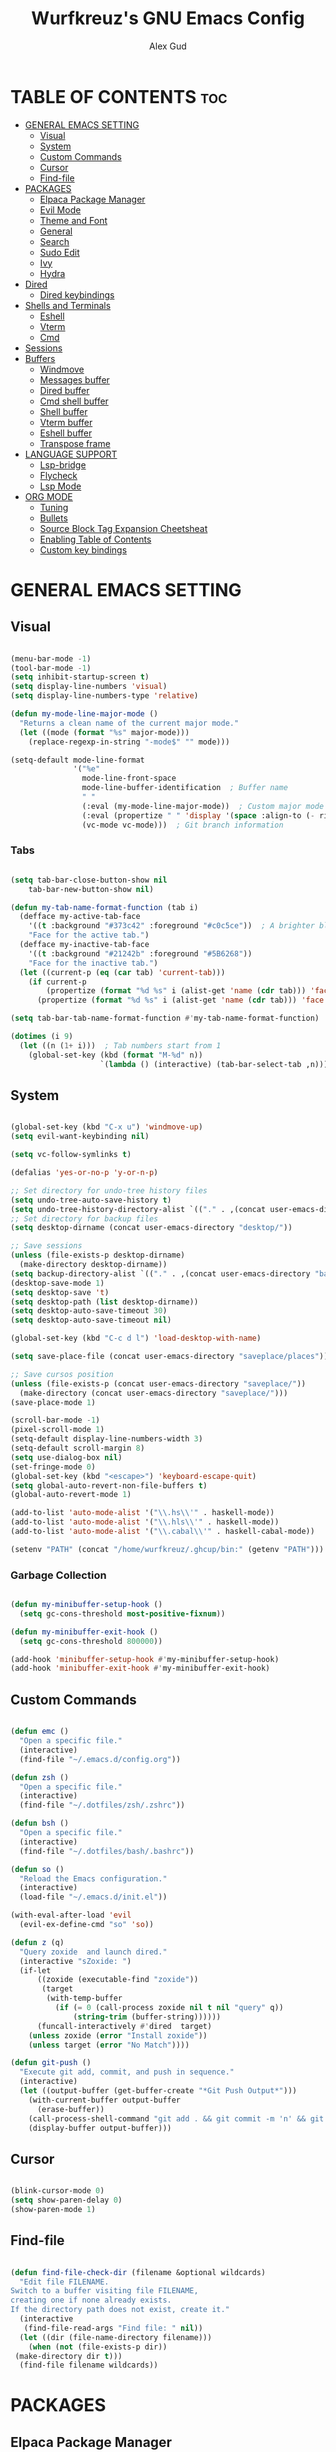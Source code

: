 #+TITLE: Wurfkreuz's GNU Emacs Config
#+AUTHOR: Alex Gud
#+DESCRIPTION: Empty.
#+STARTUP: showeverything ; Wont apply folding
#+OPTIONS: toc:3 ; Table of contents include 3 header levels down

* TABLE OF CONTENTS :toc:
- [[#general-emacs-setting][GENERAL EMACS SETTING]]
  - [[#visual][Visual]]
  - [[#system][System]]
  - [[#custom-commands][Custom Commands]]
  - [[#cursor][Cursor]]
  - [[#find-file][Find-file]]
- [[#packages][PACKAGES]]
  - [[#elpaca-package-manager][Elpaca Package Manager]]
  - [[#evil-mode][Evil Mode]]
  - [[#theme-and-font][Theme and Font]]
  - [[#general][General]]
  - [[#search][Search]]
  - [[#sudo-edit][Sudo Edit]]
  - [[#ivy][Ivy]]
  - [[#hydra][Hydra]]
- [[#dired][Dired]]
  - [[#dired-keybindings][Dired keybindings]]
- [[#shells-and-terminals][Shells and Terminals]]
  - [[#eshell][Eshell]]
  - [[#vterm][Vterm]]
  - [[#cmd][Cmd]]
- [[#sessions][Sessions]]
- [[#buffers][Buffers]]
  - [[#windmove][Windmove]]
  - [[#messages-buffer][Messages buffer]]
  - [[#dired-buffer][Dired buffer]]
  - [[#cmd-shell-buffer][Cmd shell buffer]]
  - [[#shell-buffer][Shell buffer]]
  - [[#vterm-buffer][Vterm buffer]]
  - [[#eshell-buffer][Eshell buffer]]
  - [[#transpose-frame][Transpose frame]]
- [[#language-support][LANGUAGE SUPPORT]]
  - [[#lsp-bridge][Lsp-bridge]]
  - [[#flycheck][Flycheck]]
  - [[#lsp-mode][Lsp Mode]]
- [[#org-mode][ORG MODE]]
  - [[#tuning][Tuning]]
  - [[#bullets][Bullets]]
  - [[#source-block-tag-expansion-cheetsheat][Source Block Tag Expansion Cheetsheat]]
  - [[#enabling-table-of-contents][Enabling Table of Contents]]
  - [[#custom-key-bindings][Custom key bindings]]

* GENERAL EMACS SETTING
** Visual

#+begin_src emacs-lisp

  (menu-bar-mode -1)
  (tool-bar-mode -1)
  (setq inhibit-startup-screen t)
  (setq display-line-numbers 'visual)
  (setq display-line-numbers-type 'relative)

  (defun my-mode-line-major-mode ()
    "Returns a clean name of the current major mode."
    (let ((mode (format "%s" major-mode)))
      (replace-regexp-in-string "-mode$" "" mode)))  
  
  (setq-default mode-line-format
                '("%e"
                  mode-line-front-space
                  mode-line-buffer-identification  ; Buffer name
                  " "
                  (:eval (my-mode-line-major-mode))  ; Custom major mode display
                  (:eval (propertize " " 'display '(space :align-to (- right 12))))
                  (vc-mode vc-mode)))  ; Git branch information

#+end_src

*** Tabs

#+begin_src emacs-lisp

  (setq tab-bar-close-button-show nil
      tab-bar-new-button-show nil)

  (defun my-tab-name-format-function (tab i)
    (defface my-active-tab-face
      '((t :background "#373c42" :foreground "#c0c5ce"))  ; A brighter blue for the background
      "Face for the active tab.")
    (defface my-inactive-tab-face
      '((t :background "#21242b" :foreground "#5B6268"))
      "Face for the inactive tab.")
    (let ((current-p (eq (car tab) 'current-tab)))
      (if current-p
          (propertize (format "%d %s" i (alist-get 'name (cdr tab))) 'face 'my-active-tab-face)
        (propertize (format "%d %s" i (alist-get 'name (cdr tab))) 'face 'my-inactive-tab-face))))

  (setq tab-bar-tab-name-format-function #'my-tab-name-format-function)

  (dotimes (i 9)
    (let ((n (1+ i)))  ; Tab numbers start from 1
      (global-set-key (kbd (format "M-%d" n))
                      `(lambda () (interactive) (tab-bar-select-tab ,n)))))

#+end_src

** System

#+begin_src emacs-lisp

  (global-set-key (kbd "C-x u") 'windmove-up)
  (setq evil-want-keybinding nil)

  (setq vc-follow-symlinks t)

  (defalias 'yes-or-no-p 'y-or-n-p)

  ;; Set directory for undo-tree history files
  (setq undo-tree-auto-save-history t)
  (setq undo-tree-history-directory-alist `(("." . ,(concat user-emacs-directory "undo-tree-history"))))
  ;; Set directory for backup files
  (setq desktop-dirname (concat user-emacs-directory "desktop/"))

  ;; Save sessions
  (unless (file-exists-p desktop-dirname)
    (make-directory desktop-dirname))
  (setq backup-directory-alist `(("." . ,(concat user-emacs-directory "backups"))))
  (desktop-save-mode 1)
  (setq desktop-save 't)
  (setq desktop-path (list desktop-dirname))
  (setq desktop-auto-save-timeout 30)
  (setq desktop-auto-save-timeout nil)

  (global-set-key (kbd "C-c d l") 'load-desktop-with-name)

  (setq save-place-file (concat user-emacs-directory "saveplace/places"))

  ;; Save cursos position
  (unless (file-exists-p (concat user-emacs-directory "saveplace/"))
    (make-directory (concat user-emacs-directory "saveplace/")))
  (save-place-mode 1)

  (scroll-bar-mode -1)
  (pixel-scroll-mode 1)
  (setq-default display-line-numbers-width 3)
  (setq-default scroll-margin 8)
  (setq use-dialog-box nil)
  (set-fringe-mode 0)
  (global-set-key (kbd "<escape>") 'keyboard-escape-quit)
  (setq global-auto-revert-non-file-buffers t)
  (global-auto-revert-mode 1)

  (add-to-list 'auto-mode-alist '("\\.hs\\'" . haskell-mode))
  (add-to-list 'auto-mode-alist '("\\.hls\\'" . haskell-mode))
  (add-to-list 'auto-mode-alist '("\\.cabal\\'" . haskell-cabal-mode))

  (setenv "PATH" (concat "/home/wurfkreuz/.ghcup/bin:" (getenv "PATH")))

#+end_src

*** Garbage Collection

 #+begin_src emacs-lisp

   (defun my-minibuffer-setup-hook ()
     (setq gc-cons-threshold most-positive-fixnum))

   (defun my-minibuffer-exit-hook ()
     (setq gc-cons-threshold 800000))

   (add-hook 'minibuffer-setup-hook #'my-minibuffer-setup-hook)
   (add-hook 'minibuffer-exit-hook #'my-minibuffer-exit-hook)

 #+end_src

** Custom Commands

 #+begin_src emacs-lisp

   (defun emc ()
     "Open a specific file."
     (interactive)
     (find-file "~/.emacs.d/config.org"))

   (defun zsh ()
     "Open a specific file."
     (interactive)
     (find-file "~/.dotfiles/zsh/.zshrc"))

   (defun bsh ()
     "Open a specific file."
     (interactive)
     (find-file "~/.dotfiles/bash/.bashrc"))

   (defun so ()
     "Reload the Emacs configuration."
     (interactive)
     (load-file "~/.emacs.d/init.el"))

   (with-eval-after-load 'evil
     (evil-ex-define-cmd "so" 'so))

   (defun z (q)
     "Query zoxide  and launch dired."
     (interactive "sZoxide: ")
     (if-let
         ((zoxide (executable-find "zoxide"))
          (target
           (with-temp-buffer
             (if (= 0 (call-process zoxide nil t nil "query" q))
                 (string-trim (buffer-string))))))
         (funcall-interactively #'dired  target)
       (unless zoxide (error "Install zoxide"))
       (unless target (error "No Match"))))
 
   (defun git-push ()
     "Execute git add, commit, and push in sequence."
     (interactive)
     (let ((output-buffer (get-buffer-create "*Git Push Output*")))
       (with-current-buffer output-buffer
         (erase-buffer))
       (call-process-shell-command "git add . && git commit -m 'n' && git push" nil output-buffer)
       (display-buffer output-buffer)))

 #+end_src

** Cursor

 #+begin_src emacs-lisp

   (blink-cursor-mode 0)
   (setq show-paren-delay 0)
   (show-paren-mode 1)

 #+end_src

** Find-file

 #+begin_src emacs-lisp

   (defun find-file-check-dir (filename &optional wildcards)
     "Edit file FILENAME.
   Switch to a buffer visiting file FILENAME,
   creating one if none already exists.
   If the directory path does not exist, create it."
     (interactive
      (find-file-read-args "Find file: " nil))
     (let ((dir (file-name-directory filename)))
       (when (not (file-exists-p dir))
 	(make-directory dir t)))
     (find-file filename wildcards))

 #+end_src

* PACKAGES
** Elpaca Package Manager

 #+begin_src emacs-lisp

    (defvar elpaca-installer-version 0.6)
    (defvar elpaca-directory (expand-file-name "elpaca/" user-emacs-directory))
    (defvar elpaca-builds-directory (expand-file-name "builds/" elpaca-directory))
    (defvar elpaca-repos-directory (expand-file-name "repos/" elpaca-directory))
    (defvar elpaca-order '(elpaca :repo "https://github.com/progfolio/elpaca.git"
 				  :ref nil
 				  :files (:defaults (:exclude "extensions"))
 				  :build (:not elpaca--activate-package)))
    (let* ((repo  (expand-file-name "elpaca/" elpaca-repos-directory))
 	   (build (expand-file-name "elpaca/" elpaca-builds-directory))
 	   (order (cdr elpaca-order))
 	   (default-directory repo))
      (add-to-list 'load-path (if (file-exists-p build) build repo))
      (unless (file-exists-p repo)
        (make-directory repo t)
        (when (< emacs-major-version 28) (require 'subr-x))
        (condition-case-unless-debug err
 	    (if-let ((buffer (pop-to-buffer-same-window "*elpaca-bootstrap*"))
 		     ((zerop (call-process "git" nil buffer t "clone"
 					   (plist-get order :repo) repo)))
 		     ((zerop (call-process "git" nil buffer t "checkout"
 					   (or (plist-get order :ref) "--"))))
 		     (emacs (concat invocation-directory invocation-name))
 		     ((zerop (call-process emacs nil buffer nil "-Q" "-L" "." "--batch"
 					   "--eval" "(byte-recompile-directory \".\" 0 'force)")))
 		     ((require 'elpaca))
 		     ((elpaca-generate-autoloads "elpaca" repo)))
 		(kill-buffer buffer)
 	      (error "%s" (with-current-buffer buffer (buffer-string))))
 	  ((error) (warn "%s" err) (delete-directory repo 'recursive))))
      (unless (require 'elpaca-autoloads nil t)
        (require 'elpaca)
        (elpaca-generate-autoloads "elpaca" repo)
        (load "./elpaca-autoloads")))
    (add-hook 'after-init-hook #'elpaca-process-queues)
    (elpaca `(,@elpaca-order))
      ;; Install use-package support
   (elpaca elpaca-use-package
     ;; Enable :elpaca use-package keyword.
     (elpaca-use-package-mode)
     ;; Assume :elpaca t unless otherwise specified.
     (setq elpaca-use-package-by-default t))

   ;; Block until current queue processed.
   (elpaca-wait)
    (setq package-enable-at-startup nil)

 #+end_src

** Evil Mode

 #+begin_src emacs-lisp

   (use-package undo-tree
     :config
     (global-undo-tree-mode))

   (use-package evil
     :init
     (setq evil-want-C-u-scroll t
           evil-want-C-i-jump nil
           evil-want-integration t)
     :config
     (evil-mode 1)
     (setq evil-shift-width 2)
     (add-hook 'evil-mode-hook 'undo-tree-mode))


   (setq evil-undo-system 'undo-tree)

   (use-package evil-commentary
     :config
     (evil-commentary-mode))

   (use-package evil-collection
     :after evil
     :init ;;    (setq evil-want-keybinding nil)
     :config
     (setq evil-collection-mode-list '(dashboard eshell dired ibuffer vterm))
     (evil-collection-init))

   (use-package evil-org
     :after org
     :config 
     (require 'evil-org-agenda)
     (evil-org-agenda-set-keys)
     (add-hook 'org-mode-hook 'evil-org-mode)
     (add-hook 'evil-org-mode-hook
               (lambda ()
                 (evil-org-set-key-theme)))
     :ensure nil)


   (add-hook 'text-mode-hook 'display-line-numbers-mode)
   (add-hook 'prog-mode-hook 'display-line-numbers-mode)

   ;; (global-set-key (kbd "C-x f") 'find-file)

 #+end_src

*** Custom keybindings

#+begin_src emacs-lisp

   (with-eval-after-load 'evil
     (define-key evil-insert-state-map (kbd "C-S-v") 'yank)
     (define-key evil-visual-state-map (kbd "{") 'evil-backward-paragraph)
     (define-key evil-visual-state-map (kbd "}") 'evil-forward-paragraph)
     (define-key evil-insert-state-map (kbd "M-f") 'evil-forward-word-begin)
     (define-key evil-insert-state-map (kbd "M-b") 'evil-backward-word-begin)
   
     (define-key evil-normal-state-map (kbd "gq") 'FormatToThreshold)
     (define-key evil-visual-state-map (kbd "gq") 'FormatToThreshold))


#+end_src

** Theme and Font

 #+begin_src emacs-lisp

   (require 'color)
   (hl-line-mode 1) 

   (add-to-list 'custom-theme-load-path (expand-file-name "themes" user-emacs-directory))
   (put 'eval 'safe-local-variable #'identity)
   (load-theme 'rose-pine t)

   ;; (use-package gruvbox-theme
   ;;   :config
   ;;   (load-theme 'gruvbox t))

   ;; (use-package doom-themes
   ;;   :ensure t
   ;;   :config
   ;;   (setq doom-themes-enable-bold t    ; if nil, bold is universally disabled
   ;;         doom-themes-enable-italic nil) ; if nil, italics is universally disabled
   ;;   (load-theme 'doom-one t)
   ;;   ;Corrects (and improves) org-mode's native fontification.
   ;;   (doom-themes-org-config))

   (when (member "Noto Sans Mono" (font-family-list))
     (set-face-attribute 'default nil :font "Noto Sans Mono-12:weight=medium")
     )

 #+end_src

*** Icons

 #+begin_src emacs-lisp

    (use-package all-the-icons
      :ensure t
      :if (display-graphic-p))

    (use-package all-the-icons-dired
      :hook (dired-mode . (lambda () (all-the-icons-dired-mode t))))

 #+end_src

** General

 #+begin_src emacs-lisp

   (use-package general
     :config
     (general-evil-setup)

   ;; "C-M-j" 'counsel-switch-buffer

   ;; set up 'SPC' as the global leader key
   (general-create-definer w/leader-keys
     :states '(normal insert visual emacs)
     :keymaps 'override
     :prefix "SPC" ;; set leader
     :global-prefix "M-SPC") ;; access leader in insert mode

   (w/leader-keys

     ;; Fuzzy finder
     "fr" '(counsel-recentf :wk "Find recent files")
     "fd" '(counsel-find-file-check-dir :wk "Find file modified")
     "fe" '(OpenDiredBufferInCurrentWindow :wk "Open a full screen dired buffer in a current window")
     "ff" '(projectile-find-file :wk "Find file fuzzy finder with a git directory as an anchor")

     ;; Session management
     "ss" '(save-current-desktop-session :wk "Save the current desktop session into its corresponding directory")
     "sd" '(delete-desktop-session :wk "Delete selected session")
     "sl" '(load-desktop-with-name :wk "Load a desktop session by name, chosen from available sessions")

     ;; Tab management
     "tn" '(tab-bar-new-tab :wk "Create a new tab")
     "tc" '(tab-bar-close-tab :wk "Close a tab")
     "tr" '(tab-bar-rename-tab :wk "Rename a tab")

     "w"  'hydra-window-size/body 

     ;; Window swapping
     "bk" '(buf-move-up :wk "Swap with buffer above")
     "bj" '(buf-move-down :wk "Swap with buffer below")
     "bh" '(buf-move-left :wk "Swap with buffer left")
     "bl" '(buf-move-right :wk "Swap with buffer right")

     "mm" '(open-messages-buffer-in-split :wk "Open the *Messages buffer")

     "xx" '(kill-buffer-and-window :wk "Close buffer with its window")

     "pp" '(git-push :wk "Activate an elisp copy of the git push alias")

     "cc" '(RunCmdShellCommand :wk "Run CMD command")
     "ch" '(my-hoogle-search :wk "Hoogle search prompt in the shell cmd")

     ;; "ts" '(SpawnShellSplitBelow :wk "Spawn shell below")

     "zz" '(z :wk "Call zoxide prompt")

     "vv" '(OpenVtermBelow :wk "Toggle vterm")

     "dd" '(OpenDiredBufferInSplit :wk "Open Dired buffer in split")

     "ld" '(lsp-find-definition :wk "Open diagnostic list in a separate split")
     ;; "lk" '(lsp-describe-thing-at-point :wk "Open a hover window")
     "lk" '(lsp-ui-doc-show :wk "Show hover documentation")
     ;; "ld" '(lsp-bridge-diagnostic-list :wk "Open diagnostic list in a separate split")
     ;; "lk" '(lsp-bridge-popup-documentation :wk "Open a hover window")

     "ee" '(SpawnEshellSplitBelow :wk "Create a new lessend eshell window under a current one")
     "es" '(eshell :wk "Eshell")

     ;; Evaluation
     "e" '(:ignore t :wk "Evaluate/Eshell")
     "eb" '(eval-buffer :wk "Evaluate elisp in buffer")
     "ed" '(eval-defun :wk "Evaluate defun containing or after point")
     "ex" '(eval-expression :wk "Evaluate and elisp expression")
     "el" '(eval-last-sexp :wk "Evaluate elisp expression before point")
     "er" '(eval-region :wk "Evaluate elisp in region")
     "es" '(counsel-esh-history :wk "Eshell history")

         )
   )

 #+end_src

** Search

#+begin_src emacs-lisp

    (use-package rg
     :ensure t
     :config
     (rg-enable-default-bindings))
  
#+end_src

** Sudo Edit

#+begin_src emacs-lisp

   (use-package sudo-edit
     :config
       (w/leader-keys
 	"fs" '(sudo-edit-find-file :wk "Sudo find file")
 	"fS" '(sudo-edit :wk "Sudo edit file")))

#+end_src

** Ivy

#+begin_src emacs-lisp

  (use-package projectile
    :config
    (projectile-mode +1))

  (use-package counsel
    :after ivy
    :config 
    (counsel-mode))

  (use-package ivy
    :bind
    ;; ivy-resume resumes the last Ivy-based completion.
    (("C-c C-r" . ivy-resume)
     ("C-x B" . ivy-switch-buffer-other-window))
    :custom
    (setq ivy-use-virtual-buffers t)
    (setq ivy-count-format "(%d/%d) ")
    (setq enable-recursive-minibuffers t)
    :config
    (ivy-mode))

  (use-package all-the-icons-ivy-rich
    :ensure t
    :init
    (all-the-icons-ivy-rich-mode 1))

  (use-package ivy-rich
    :after ivy
    :ensure t
    :init (ivy-rich-mode 1) ;; this gets us descriptions in M-x.
    :custom
    (ivy-virtual-abbreviate 'full
                            ivy-rich-switch-buffer-align-virtual-buffer t
                            ivy-rich-path-style 'abbrev))
    ;; :config
    ;; (ivy-set-display-transformer 'ivy-switch-buffer
    ;;                              'ivy-rich-switch-buffer-transformer))

  ;; (defun counsel-find-file-check-dir ()
  ;;   "Like `counsel-find-file', but use `find-file-check-dir' instead of `find-file'."
  ;;   (interactive)
  ;;   (ivy-read "Find file: " #'read-file-name-internal
  ;;             :matcher #'counsel--find-file-matcher
  ;;             :action #'find-file-check-dir
  ;;             :preselect (or (buffer-file-name)
  ;;                           (expand-file-name default-directory))
  ;;             :require-match 'confirm-after-completion
  ;;             :history 'file-name-history
  ;;             :keymap counsel-find-file-map
  ;;             :caller 'counsel-find-file))

  (defun counsel-find-file-check-dir ()
    "Like `counsel-find-file', but use `find-file-check-dir' instead of `find-file'."
    (interactive)
    (let* ((current-dir (if (eq major-mode 'dired-mode)
                            "."
                            (buffer-file-name))))
      (ivy-read "Find file: " #'read-file-name-internal
                :matcher #'counsel--find-file-matcher
                :action #'find-file-check-dir
                :preselect current-dir
                :require-match 'confirm-after-completion
                :history 'file-name-history
                :keymap counsel-find-file-map
                :caller 'counsel-find-file)))

  (global-set-key (kbd "C-x f") 'counsel-find-file-check-dir)

#+end_src

** Hydra

#+begin_src emacs-lisp

   ;; (use-package hydra
   ;;   :config
   ;;   (defhydra hydra-window-size (:color red)
   ;;     "window size"
   ;;     ("h" (lambda () (interactive) (shrink-window-horizontally 5)) "shrink horizontally")
   ;;     ("l" (lambda () (interactive) (enlarge-window-horizontally 5)) "enlarge horizontally")
   ;;     ("k" (lambda () (interactive) (shrink-window 3)) "shrink vertically")
   ;;     ("j" (lambda () (interactive) (enlarge-window 3)) "enlarge vertically")
   ;;     ("t" transpose-frame "transpose windows")
   ;;     ("q" nil "quit")))

   (defun my-enlarge-window-horizontally ()
     "Enlarge the current window horizontally in a more intuitive way."
     (interactive)
     (if (window-at-side-p (selected-window) 'right)
         (shrink-window-horizontally 5)
       (enlarge-window-horizontally 5)))

   (defun my-shrink-window-horizontally ()
     "Shrink the current window horizontally in a more intuitive way."
     (interactive)
     (if (window-at-side-p (selected-window) 'right)
         (enlarge-window-horizontally 5)
       (shrink-window-horizontally 5)))
 
   (use-package hydra
     :config
     (defhydra hydra-window-size (:color red)
       "window size"
       ("h" my-shrink-window-horizontally "shrink horizontally")
       ("l" my-enlarge-window-horizontally "enlarge horizontally")
       ("k" (lambda () (interactive) (shrink-window 3)) "shrink vertically")
       ("j" (lambda () (interactive) (enlarge-window 3)) "enlarge vertically")
       ("t" transpose-frame "transpose windows")
       ("q" nil "quit")))

#+end_src

* Dired

#+begin_src emacs-lisp

  ;; (add-hook 'dired-mode-hook
  ;;         (lambda ()
  ;;           (wdired-change-to-wdired-mode)))

  (setq delete-by-moving-to-trash t
        trash-directory "~/.local/share/trash")

  (setq evil-move-cursor-back nil)
  (add-hook 'wdired-mode-hook #'evil-normal-state)

#+end_src


** Dired keybindings

#+begin_src emacs-lisp

  ;; (evil-define-key 'normal dired-mode-map
  ;;   (kbd "+") 'dired-create-directory))
  
#+end_src

* Shells and Terminals
** Eshell

 #+begin_src emacs-lisp

   (use-package eshell-syntax-highlighting
     :after esh-mode
     :config
     (eshell-syntax-highlighting-global-mode +1))

   ;; eshell-syntax-highlighting -- adds fish/zsh-like syntax highlighting.
   ;; eshell-rc-script -- your profile for eshell; like a bashrc for eshell.
   ;; eshell-aliases-file -- sets an aliases file for the eshell.

   (setq eshell-rc-script (concat user-emacs-directory "eshell/eshelrc")
         eshell-aliases-file (concat user-emacs-directory "eshell/aliases")
         eshell-history-size 5000
         eshell-buffer-maximum-lines 5000
         eshell-hist-ignoredups t
         eshell-scroll-to-bottom-on-input t
         eshell-destroy-buffer-when-process-dies t
         eshell-visual-commands'("bash" "fish" "htop" "ssh" "top" "zsh"))

   (add-hook 'eshell-mode-hook
           (lambda ()
             (setq-local scroll-margin 0)))

   (defun eshell-insert-last-argument ()
     "Insert the last argument of the previous command."
     (interactive)
     (let* ((last-command (eshell-previous-input-string 0))
           (args (split-string-and-unquote last-command))
           (last-arg (car (last args))))
       (when last-arg
         (insert last-arg))))

   (defun setup-eshell-keys ()
     (define-key eshell-mode-map (kbd "M-.") 'eshell-insert-last-argument))

   (add-hook 'eshell-mode-hook 'setup-eshell-keys)

 #+end_src

** Vterm

 #+begin_src emacs-lisp

   (use-package vterm
     :ensure t
     :config
     ;; (add-hook 'vterm-mode-hook #'evil-insert-state)
     ;; (add-hook 'vterm-mode-hook (lambda () (setq evil-default-state 'emacs)))
     (setq vterm-shell "/bin/bash")
     :bind (:map vterm-mode-map
                 ("M-e" . (lambda ()
                            (interactive)
                            (if (bound-and-true-p evil-local-mode)
                                (evil-local-mode -1)
                              (evil-local-mode 1))))))

 #+end_src

** Cmd

 #+begin_src emacs-lisp

   (defun my-hoogle-search (query)
     "Search Hoogle for QUERY."
     (interactive "sHoogle search: ") ; Prompt for the search term
     (shell-command (concat "hoogle search " (shell-quote-argument query))))

 #+end_src

* Sessions

 #+begin_src emacs-lisp

(defvar current-desktop-session-name nil
  "The name of the currently loaded desktop session.")

(defvar desktop-autosave-timer nil
  "Timer object for desktop autosave, to avoid multiple timers running.")

(defun save-eshell-buffer (desktop-dirname)
  ;; Save the current working directory.
  default-directory)

(defun restore-eshell-buffer (_file-name buffer-name misc)
  "MISC is the value returned by `save-eshell-buffer'.
_FILE-NAME is nil."
  (let ((default-directory misc))
    ;; Create an eshell buffer named BUFFER-NAME in directory MISC.
    (eshell buffer-name)))

;; Save all eshell-mode buffers.
(add-hook 'eshell-mode-hook
          (lambda ()
            (setq-local desktop-save-buffer #'save-eshell-buffer)))

;; Restore all eshell-mode buffers.
(add-to-list 'desktop-buffer-mode-handlers '(eshell-mode . restore-eshell-buffer))

(defun save-current-desktop-session ()
  "Save the current desktop session using the current session name.
If no session is loaded, prompt to create a new one."
  (interactive)
  (if current-desktop-session-name
      (let ((desktop-dir (concat user-emacs-directory "desktop/" current-desktop-session-name "/")))
        (unless (file-exists-p desktop-dir)
          (make-directory desktop-dir))
        (desktop-save desktop-dir))
    ;; No session is loaded, prompt to create a new one
    (let ((new-session-name (read-string "Enter new session name: ")))
      (unless (string-empty-p new-session-name)
        (let ((new-desktop-dir (concat user-emacs-directory "desktop/" new-session-name "/")))
          (make-directory new-desktop-dir t)
          (setq current-desktop-session-name new-session-name)
          (desktop-save new-desktop-dir))))))

(defun load-desktop-with-name ()
  "Load a desktop session by name, chosen from available sessions."
  (interactive)
  (when current-desktop-session-name
    ;; Save the current session before loading a new one, but only if a session is already loaded.
    (save-current-desktop-session))
  (let* ((desktop-dir (concat user-emacs-directory "desktop/"))
         (session-dirs (directory-files desktop-dir nil "^[^.]"))  ; List directories excluding hidden ones
         (session-name (completing-read "Choose desktop session: " session-dirs nil t)))
    (setq current-desktop-session-name session-name)  ; Save the session name globally
    (desktop-change-dir (concat desktop-dir session-name "/"))
    ;; Set up the autosave timer when a new session is loaded
    (when desktop-autosave-timer
      (cancel-timer desktop-autosave-timer))
    (setq desktop-autosave-timer (run-with-timer 0 30 'save-current-desktop-session))))

;; Disable the default desktop save mode
(desktop-save-mode 0)

(defun delete-desktop-session ()
  "Delete a desktop session by name, chosen from available sessions."
  (interactive)
  (let* ((desktop-dir (concat user-emacs-directory "desktop/"))
         (session-dirs (directory-files desktop-dir nil "^[^.]"))  ; List directories excluding hidden ones
         (session-name (completing-read "Choose desktop session to delete: " session-dirs nil t)))
    (when (yes-or-no-p (format "Are you sure you want to delete the '%s' session? " session-name))
      (let ((session-path (concat desktop-dir session-name)))
        (if (file-directory-p session-path)
            (progn
              (delete-directory session-path t)  ; 't' for recursive delete
              (message "Deleted desktop session '%s'." session-name))
          (message "No such desktop session '%s'." session-name))))))

 #+end_src

* Buffers
** Windmove

 #+begin_src emacs-lisp

   (require 'windmove)

   ;;;###autoload
   (defun buf-move-up ()
   "Swap the current buffer and the buffer above the split.
   If there is no split, ie now window above the current one, an
   error is signaled."
     ;;  "Switches between the current buffer, and the buffer above the
     ;;  split, if possible."
     (interactive)
     (let* ((other-win (windmove-find-other-window 'up))
 	   (buf-this-buf (window-buffer (selected-window))))
       (if (null other-win)
 	  (error "No window above this one")
 	;; swap top with this one
 	(set-window-buffer (selected-window) (window-buffer other-win))
 	;; move this one to top
 	(set-window-buffer other-win buf-this-buf)
 	(select-window other-win))))

   ;;;###autoload
   (defun buf-move-down ()
   "Swap the current buffer and the buffer under the split.
   If there is no split, ie now window under the current one, an
   error is signaled."
     (interactive)
     (let* ((other-win (windmove-find-other-window 'down))
 	   (buf-this-buf (window-buffer (selected-window))))
       (if (or (null other-win) 
 	      (string-match "^ \\*Minibuf" (buffer-name (window-buffer other-win))))
 	  (error "No window under this one")
 	;; swap top with this one
 	(set-window-buffer (selected-window) (window-buffer other-win))
 	;; move this one to top
 	(set-window-buffer other-win buf-this-buf)
 	(select-window other-win))))

   ;;;###autoload
   (defun buf-move-left ()
   "Swap the current buffer and the buffer on the left of the split.
   If there is no split, ie now window on the left of the current
   one, an error is signaled."
     (interactive)
     (let* ((other-win (windmove-find-other-window 'left))
 	   (buf-this-buf (window-buffer (selected-window))))
       (if (null other-win)
 	  (error "No left split")
 	;; swap top with this one
 	(set-window-buffer (selected-window) (window-buffer other-win))
 	;; move this one to top
 	(set-window-buffer other-win buf-this-buf)
 	(select-window other-win))))

   ;;;###autoload
   (defun buf-move-right ()
   "Swap the current buffer and the buffer on the right of the split.
   If there is no split, ie now window on the right of the current
   one, an error is signaled."
     (interactive)
     (let* ((other-win (windmove-find-other-window 'right))
 	   (buf-this-buf (window-buffer (selected-window))))
       (if (null other-win)
 	  (error "No right split")
 	;; swap top with this one
 	(set-window-buffer (selected-window) (window-buffer other-win))
 	;; move this one to top
 	(set-window-buffer other-win buf-this-buf)
 	(select-window other-win))))

 #+end_src

** Messages buffer

 #+begin_src emacs-lisp

   (defun open-messages-buffer-in-split ()
     (interactive)
     (split-window-horizontally)
     (other-window 1)
     (switch-to-buffer "*Messages*"))

 #+end_src

** Dired buffer

 #+begin_src emacs-lisp

   (defun OpenDiredBufferInSplit ()
     "Open a Dired buffer in a vertical split on the right, showing the directory of the current buffer."
     (interactive)
     (let ((current-dir (file-name-directory (or (buffer-file-name) default-directory))))
       (split-window-right)
       (windmove-right)
       (dired current-dir)))

   (defun OpenDiredBufferInCurrentWindow ()
     "Open a Dired buffer in the current window, showing the directory of the current buffer."
     (interactive)
     (let ((current-dir (file-name-directory (or (buffer-file-name) default-directory))))
       (dired current-dir)))

 #+end_src

** Cmd shell buffer

 #+begin_src emacs-lisp

   (defun RunCmdShellCommand ()
     "Prompt for and run a CMD shell command."
     (interactive)
     (let ((cmd (read-shell-command "Run CMD command: ")))
       (shell-command cmd)))

 #+end_src

** Shell buffer

 #+begin_src emacs-lisp

   (defun my-shell-mode-hook ()
     (setq-local scroll-margin 0))

   (add-hook 'shell-mode-hook 'my-shell-mode-hook)
 
   (setq explicit-shell-file-name "/usr/bin/bash")  ; your shell path here
   (setq explicit-bash-args '("--login" "-i"))

   (add-hook 'shell-mode-hook 'ShellModeSetup)

   (defun SpawnShellSplitBelow ()
     "Open a shell in a small split below."
     (interactive)
     (split-window-below -10)
     (other-window 1)
     (shell))

 #+end_src

** Vterm buffer

 #+begin_src emacs-lisp

   (defun OpenVtermBelow ()
     "Open a `vterm' buffer in a new window below the current one."
     (interactive)
     (let ((buf (generate-new-buffer "*vterm*"))
           (cur-window (selected-window)))
       (save-excursion
         (select-window cur-window)
         (split-window-below)
         (windmove-down)
         (switch-to-buffer buf)
         (vterm)
         (shrink-window 10)
         (if (bound-and-true-p evil-local-mode)
             (evil-local-mode -1)
           (evil-local-mode 1)))))

 #+end_src

** Eshell buffer

 #+begin_src emacs-lisp

   (defun SpawnEshellSplitBelow ()
     "Open a shell in a small split below."
     (interactive)
     (split-window-below -10)
     (other-window 1)
     (eshell))
 
 #+end_src

** Transpose frame

 #+begin_src emacs-lisp

   (use-package transpose-frame)
 
 #+end_src

* LANGUAGE SUPPORT

 #+begin_src emacs-lisp

   ;; (use-package haskell-mode)
   ;; (use-package lua-mode)
   ;; (use-package go-mode)
   ;; (use-package markdown-mode
   ;;   :ensure t
   ;;   :mode ("README\\.md\\'" . gfm-mode)
   ;;   :init (setq markdown-command "multimarkdown")
   ;;   :bind (:map markdown-mode-map
   ;;         ("C-c C-e" . markdown-do)))

 #+end_src

** Lsp-bridge

 #+begin_src emacs-lisp

   ;; (use-package yasnippet
   ;;   :config
   ;;   (yas-global-mode 1))

   ;; (use-package lsp-bridge
   ;;   :elpaca '(lsp-bridge :type git :host github :repo "manateelazycat/lsp-bridge"
   ;;             :files (:defaults "*.el" "*.py" "acm" "core" "langserver" "multiserver" "resources")
   ;;             :build (:not compile))
   ;;   :init
   ;;   (global-lsp-bridge-mode)
   ;;   :config
   ;;   (setq lsp-bridge-complete-manually t)
   ;;   (setq lsp-bridge-enable-log t)
   ;;   (setq lsp-bridge-enable-auto-format-code t)
   ;;   (global-set-key (kbd "C-x C-o") 'lsp-bridge-popup-complete-menu))

 #+end_src

** Flycheck

 #+begin_src emacs-lisp

   (use-package flycheck
     :init
     (add-hook 'after-init-hook #'global-flycheck-mode))
     ;; :config
     ;; (add-hook 'flycheck-mode-hook #'flycheck-inline-mode))

 #+end_src

** Lsp Mode

 #+begin_src emacs-lisp

   (use-package lsp-mode
       :ensure t
       :commands lsp
       :config 
       (add-hook 'haskell-mode-hook #'lsp))
       (setq lsp-idle-delay 0.1)
       (setq lsp-enable-symbol-highlighting nil)

   (use-package lsp-ui
     :after lsp-mode
     :commands lsp-ui-mode
     :custom
     (lsp-ui-doc-position 'bottom) ;; Set the position of the lsp-ui-doc to bottom
     (lsp-ui-doc-alignment 'window) ;; Align the doc to the window
     :hook (lsp-mode . lsp-ui-mode))

   (defun my/lsp-ui-doc-hide ()
     (unless (eq this-command 'lsp-ui-doc-focus-frame)
       (lsp-ui-doc-hide)))

   (add-hook 'pre-command-hook 'my/lsp-ui-doc-hide)

   (use-package lsp-haskell
       :ensure t
       :init
       (setq lsp-haskell-server-path "haskell-language-server-wrapper")
       :after lsp
       :config
       ;; (setq lsp-haskell-check-parents 'AlwaysCheck)
   )

     ;;   (use-package corfu
     ;;       :ensure t
     ;;       :bind (("C-." . corfu-next)
     ;;              ("C-," . corfu-prev)))

 #+end_src

* ORG MODE
** Tuning

 #+begin_src emacs-lisp

   ;; (electric-indent-mode -1)
   (require 'org-tempo)

   (add-to-list 'org-structure-template-alist '("se" . "src emacs-lisp"))

 #+end_src

** Bullets

 #+begin_src emacs-lisp

   (add-hook 'org-mode-hook 'org-indent-mode)
   (use-package org-bullets)
   (add-hook 'org-mode-hook (lambda () (org-bullets-mode 1)))

 #+end_src

** Source Block Tag Expansion Cheetsheat

    | Name | Description |
    |------+-------------|
    | se   | lisp        |
    |------+-------------|
    |      |             |

  
** Enabling Table of Contents

 #+begin_src emacs-lisp

    (use-package toc-org
        :commands toc-org-enable
        :init (add-hook 'org-mode-hook 'toc-org-enable))

 #+end_src

** Custom key bindings

 #+begin_src emacs-lisp

   (defun org-insert-row-with-floor ()
     "Insert a new row with a 'floor' above in an Org mode table."
     (interactive)
     (org-table-next-field)
     (beginning-of-line)
     (insert "|-")
     (org-table-align)
     (org-return))

   ;; (define-key org-mode-map (kbd "C-c f") 'org-insert-row-with-floor)

   (defun FormatToThreshold (char-threshold)
     "Formats the selected text to not exceed CHAR-THRESHOLD characters per line."
     (interactive "nCharacter Threshold: ")
     (let ((start (region-beginning))
           (end (region-end))
           all-text words formatted-text)
       (save-excursion
         (setq all-text (buffer-substring start end))
         (setq words (split-string all-text))
         (let ((current-line "")
               (current-length 0))
           (dolist (word words)
             (if (> (+ current-length (length word) 1) char-threshold)
                 (progn
                   (setq formatted-text (concat formatted-text current-line "\n"))
                   (setq current-line word)
                   (setq current-length (length word)))
               (progn
                 (setq current-line (if (string= "" current-line)
                                       word
                                     (concat current-line " " word)))
                 (setq current-length (+ current-length (length word) 1)))))
           (setq formatted-text (concat formatted-text current-line)))
         (delete-region start end)
         (goto-char start)
         (insert formatted-text))))

 #+end_src
